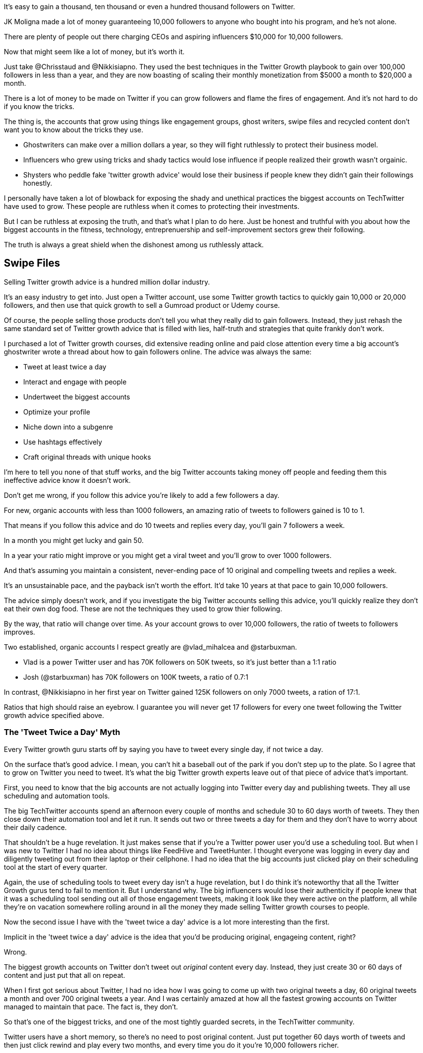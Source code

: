 It's easy to gain a thousand, ten thousand or even a hundred thousand followers on Twitter.

JK Moligna made a lot of money guaranteeing 10,000 followers to anyone who bought into his program, and he's not alone.

There are plenty of people out there charging CEOs and aspiring influencers $10,000 for 10,000 followers. 

Now that might seem like a lot of money, but it's worth it.

Just take @Chrisstaud and @Nikkisiapno. They used the best techniques in the Twitter Growth playbook to gain over 100,000 followers in less than a year, and they are now boasting of scaling their monthly monetization from $5000 a month to $20,000 a month.

There is a lot of money to be made on Twitter if you can grow followers and flame the fires of engagement. And it's not hard to do if you know the tricks.
 
The thing is, the accounts that grow using things like engagement groups, ghost writers, swipe files and recycled content don't want you to know about the tricks they use.

- Ghostwriters can make over a million dollars a year, so they will fight ruthlessly to protect their business model.

- Influencers who grew using tricks and shady tactics would lose influence if people realized their growth wasn't orgainic.

- Shysters who peddle fake 'twitter growth advice' would lose their business if people knew they didn't gain their followings honestly.

I personally have taken a lot of blowback for exposing the shady and unethical practices the biggest accounts on TechTwitter have used to grow. These people are ruthless when it comes to protecting their investments.

But I can be ruthless at exposing the truth, and that's what I plan to do here. Just be honest and truthful with you about how the biggest accounts in the fitness, technology, entreprenuership and self-improvement sectors grew their following.

The truth is always a great shield when the dishonest among us ruthlessly attack.

== Swipe Files

Selling Twitter growth advice is a hundred million dollar industry.

It's an easy industry to get into. Just open a Twitter account, use some Twitter growth tactics to quickly gain 10,000 or 20,000 followers, and then use that quick growth to sell a Gumroad product or Udemy course.

Of course, the people selling those products don't tell you what they really did to gain followers. Instead, they just rehash the same standard set of Twitter growth advice that is filled with lies, half-truth and strategies that quite frankly don't work.

I purchased a lot of Twitter growth courses, did extensive reading online and paid close attention every time a big account's ghostwriter wrote a thread about how to gain followers online. The advice was always the same:

- Tweet at least twice a day
- Interact and engage with people
- Undertweet the biggest accounts
- Optimize your profile
- Niche down into a subgenre
- Use hashtags effectively
- Craft original threads with unique hooks

I'm here to tell you none of that stuff works, and the big Twitter accounts taking money off people and feeding them this ineffective advice know it doesn't work.

Don't get me wrong, if you follow this advice you're likely to add a few followers a day. 

For new, organic accounts with less than 1000 followers, an amazing ratio of tweets to followers gained is 10 to 1. 

That means if you follow this advice and do 10 tweets and replies every day, you'll gain 7 followers a week.

In a month you might get lucky and gain 50.

In a year your ratio might improve or you might get a viral tweet and you'll grow to over 1000 followers.

And that's assuming you maintain a consistent, never-ending pace of 10 original and compelling tweets and replies a week.

It's an unsustainable pace, and the payback isn't worth the effort. It'd take 10 years at that pace to gain 10,000 followers.

The advice simply doesn't work, and if you investigate the big Twitter accounts selling this advice, you'll quickly realize they don't eat their own dog food. These are not the techniques they used to grow thier following.

By the way, that ratio will change over time. As your account grows to over 10,000 followers, the ratio of tweets to followers improves. 

Two established, organic accounts I respect greatly are @vlad_mihalcea and @starbuxman.

- Vlad is a power Twitter user and has 70K followers on 50K tweets, so it's just better than a 1:1 ratio
- Josh (@starbuxman) has 70K followers on 100K tweets, a ratio of 0.7:1

In contrast, @Nikkisiapno in her first year on Twitter gained 125K followers on only 7000 tweets, a ration of 17:1. 

Ratios that high should raise an eyebrow. I guarantee you will never get 17 followers for every one tweet following the Twitter growth advice specified above.

=== The 'Tweet Twice a Day' Myth

Every Twitter growth guru starts off by saying you have to tweet every single day, if not twice a day.

On the surface that's good advice. I mean, you can't hit a baseball out of the park if you don't step up to the plate. So I agree that to grow on Twitter you need to tweet. It's what the big Twitter growth experts leave out of that piece of advice that's important.

First, you need to know that the big accounts are not actually logging into Twitter every day and publishing tweets. They all use scheduling and automation tools.

The big TechTwitter accounts spend an afternoon every couple of months and schedule 30 to 60 days worth of tweets. They then close down their automation tool and let it run. It sends out two or three tweets a day for them and they don't have to worry about their daily cadence.

That shouldn't be a huge revelation. It just makes sense that if you're a Twitter power user you'd use a scheduling tool. But when I was new to Twitter I had no idea about things like FeedHive and TweetHunter. I thought everyone was logging in every day and diligently tweeting out from their laptop or their cellphone. I had no idea that the big accounts just clicked play on their scheduling tool at the start of every quarter.

Again, the use of scheduling tools to tweet every day isn't a huge revelation, but I do think it's noteworthy that all the Twitter Growth gurus tend to fail to mention it. But I understand why. The big influencers would lose their authenticity if people knew that it was a scheduling tool sending out all of those engagement tweets, making it look like they were active on the platform, all while they're on vacation somewhere rolling around in all the money they made selling Twitter growth courses to people.

Now the second issue I have with the 'tweet twice a day' advice is a lot more interesting than the first.

Implicit in the 'tweet twice a day' advice is the idea that you'd be producing original, engageing content, right? 

Wrong.

The biggest growth accounts on Twitter don't tweet out _original_ content every day. Instead, they just create 30 or 60 days of content and just put that all on repeat.

When I first got serious about Twitter, I had no idea how I was going to come up with two original tweets a day, 60 original tweets a month and over 700 original tweets a year. And I was certainly amazed at how all the fastest growing accounts on Twitter managed to maintain that pace. The fact is, they don't.

So that's one of the biggest tricks, and one of the most tightly guarded secrets, in the TechTwitter community.

Twitter users have a short memory, so there's no need to post original content. Just put together 60 days worth of tweets and then just click rewind and play every two months, and every time you do it you're 10,000 followers richer.

Just go to any of the fastest growing accounts in your favorite genre, look at some of their most popular tweets and do a search for that tweet under that account. 

This search on MadzaDev for his '7 no-code tools' tweet and you'll see tweeted "7 No-code tools to boost your workflow (10X productivity)" on:

- March 31th
- January 29th
- Dec 28th
- November 29th

A quick search also showed he tweeted his '7 FREE No-code tools to create websites in minutes (try them)' tweet on:

- March 1st
- January 1st
- December 9th

As you can see, the same tweet is being recycled every 30 to 60 days. And this is not a retweet. This is an attempt to make it seem like the account is posting brand new, original content.

image:01-madzadev-7-no-code.jpg

Here's @Chrisstaud tweeting out the same "Learn Python and SQL" tweet every 30 or 60 days.


image:01-chris-learn-python

As you can see, Nikki can get over half a million impressions when she posts here '7 Programming Tools' tweet, which is why she has that scheduled on repeat.

image:01-nikki-7-programming.jpg


What's amazing is that this type of grift goes back years and years with some accounts.

For example, Marko Denic has been tweeting out the same 'remote jobs' tweet pretty much every month for almost 3 years. Note that Marko updates the tweet with new icons and adds a new link every couple of years, but for all intents and purposes, it's the same tweet being sent out every month as though it was new and original content.


image:01-marko-old-remote-jobs
image:01-marko-new-remote-jobs

Similarly, you can see that Prathkum has been sending out the some derivation of his 'Learn for Free' tweet since 2020 as well, although you can see that he's edited it slightly over the past 3 years. This is another technique big accounts use which is called 'filtering' where you take a tweet and then change it sligtly and pretend like it's new, original content. All the big accounts do it.

image:01-prathkum-learn-for-free-new.jpg
image:01-prathkum-learn-for-free-old.jpg

 
For some tweets that work really well, some accounts will just tweet it out every week, rather than waiting 30 or 60 days.

For example, every week Madzadev tweets out asking if anyone has a LinkedIn account. Those post generate a massive amount of engagement.

However, I did notice that Madzadev deletes that tweet after it's been floated for a few days, so I can't show you the actual tweet history.

However, every single time Madzadev asks if any of his followers have a LinkedIn account, Nikkisiapno throws her profile at him. So you can look at Nikki's responses and see that Madzadev threw out the same 'do you have a LinkedIn' tweet on:

- January 26th
- January 31st
- February 7th
- February 21st
- March 15th

images:01-nikki-madzadev-linkedin.jpg

== Swipe Files

So I think we've established two things here:

1. The big accounts don't actually log in and tweet every day. They just schedule tweets months in advance.
2. The big accounts only have about 60 days of original content. They just post the same stuff month after month.

Signing up for a scheduling tool isn't a big deal, so that's not a big ask if someone is serious about becoming a Twitter star.

But what about that second point? You've still got to come up with 60 days worth of awesome tweets, right? 

Actually, no. No you don't. 

At least _they_ don't.

Let me introduce you to the concept of a Twitter swipe file. If you've never heard of one before, this is going to blow your mind. I know that when I found out about it a lot of the nonsense I saw go on in the TechTwitter space made a lot more sense to me.

A swipe file is a collection of the top, most effective tweets in a given Twitter genre.

People will keep an eye on the tweets that tend to get the most likes, retweets and engagement and copy them into a file. Eventually they get a collection of 50 to 100 tweets that seem to really resonate with people in their community.

Then, all they do is steal these tweets and post them as their own. A swipe file is a collection of tweets that you've stolen from other people that have been proven to get massive engagement.

In the TechTwitter community, the swipe file is well known and shared extensively amongst the top accounts and includes such classics as:

- Top Remote Jobs that Pay in USD!
- Learn for Free in 2023!
- Chrome extensions to 10x your productivity!
- XYZ Developer Roadmap!
- Certifications you can get for Free!
- GitHub Repositories to learn XYZ
- AI Tools to Save you Time
- XYZ is a free university
- Top 10 Git Commands!

All of the fastest growing accounts on TechTwitter just copy off this common swipe file, create 60 days worth of tweets, and then just schedule them. Well, maybe I should say 'their ghostwriter copies them', but that's a whole other issue.

The point is, the top names in TechTwitter are not out there creating new content. They're simply stealing other people's content and posting it as their own.

Now, I should make one thing clear - it's not always a word for word swipe.

JK Moligna, who built Tweet Hunter and earned hundreds of thousands of dollars ghost writing for Tweet Hunter clients, calls it _filtering_, not stealing.

What he does is take a tweet that has been super successful and change a thing or two. For example, on a tweet that says 'Learn for Free' he might change it to 'Learn for Free in 2023!' and perhaps change one of the links referenced in the tweet. The tweet is no longer _stolen._ It is now _filtered._

If you look at TechTwitter, you'll see that's what all of the big accounts do.

For example, Prathkum has been filtering the stolen 'remote jobs' tweet since 2020, but sometimes he will add wink emoji. It's not longer a copied tweet, but is instead contains customized original content!

images:02-prathkum-remote-emoji.jpg

As you can see, Marko Denic's creative contribution is adding different icons to the tweet and switching out a link or two to remove any evidence that he was copying from a swipe file.

02-marko-remote-emoji.jpg

02-madzadev-remote-emoji.jpg

Madzadev also has a real knack for adding emojis to the tweets he pulls off the swipe file. With a few new links and different icons, you can hardly see any similarities between this tweet and the ones by Marko, Prathkum and others.

With ChatGPT being able to create Twitter threads, ghostwriters who pull from the Twitter Swipe file, along with hard working TechTwitter influencers can easily turn swipe file tweets into threads.

Two of the best people at doing this are @ChrisStaud and @NikkiSiapno. 

You'll notice that they both posted the exact same tweet, although they sneakily _filtered_ the title so nobody knew they were using the same content:

- Nikki used _7 of the best sites to land a remote job in 2023_
- Chris used _7 sites to get a remote job that pays in USD:_

You will notice that while they changed the title, Nikki and Chris both posted the exact same content.

You will see this quite often with the big techtwitter account just repost each other's stuff word for word. It makes it easy to see which accounts are working together to create the illusion that they are prolific content creators.


image:02-nikki-remote-same.jpg
image:02-chris-remote-same.jpg























